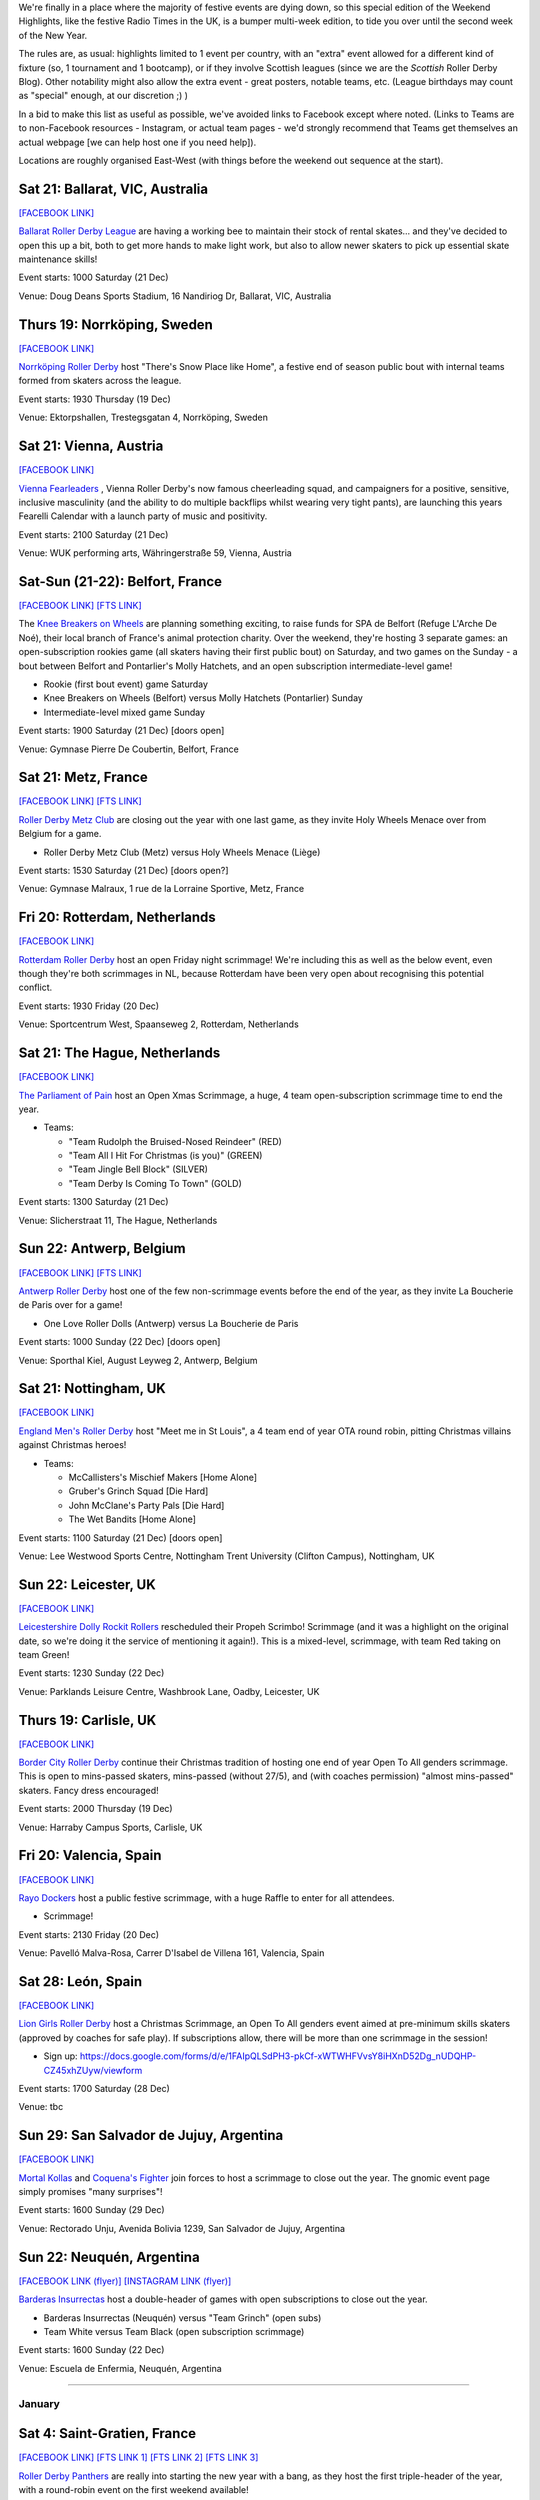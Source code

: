 .. title: Weekend Highlights: 2019-2020 End of Year
.. slug: weekendhighlights-20192020
.. date: 2019-12-16 20:15:00 UTC+00:00
.. tags: weekend highlights, french roller derby, swedish roller derby, british roller derby, belgian roller derby, argentine roller derby, icelandic roller derby, austrian roller derby, dutch roller derby, spanish roller derby, short track roller derby, open scrimmage, bootcamp
.. category:
.. link:
.. description:
.. type: text
.. author: aoanla

We're finally in a place where the majority of festive events are dying down, so this special edition of the Weekend Highlights, like the festive Radio Times in the UK, is a bumper multi-week edition, to tide you over until the second week of the New Year.

The rules are, as usual: highlights limited to 1 event per country, with an "extra" event allowed for a different kind of fixture
(so, 1 tournament and 1 bootcamp), or if they involve Scottish leagues (since we are the *Scottish* Roller Derby Blog).
Other notability might also allow the extra event - great posters, notable teams, etc. (League birthdays may count as "special" enough, at our discretion ;) )

In a bid to make this list as useful as possible, we've avoided links to Facebook except where noted.
(Links to Teams are to non-Facebook resources - Instagram, or actual team pages - we'd strongly recommend that Teams
get themselves an actual webpage [we can help host one if you need help]).

Locations are roughly organised East-West (with things before the weekend out sequence at the start).

.. image:: /images/2019/12/HOLS-wkly-map.png
  :alt: Map of all events (coded by type)
  :width: 100 %

.. TEASER_END

Sat 21: Ballarat, VIC, Australia
-----------------------------------------------

`[FACEBOOK LINK]`__

.. __: https://www.facebook.com/events/462235871070370/


`Ballarat Roller Derby League`_ are having a working bee to maintain their stock of rental skates... and they've decided to open this up a bit, both to get more hands to make light work, but also to allow newer skaters to pick up essential skate maintenance skills!

.. _Ballarat Roller Derby League: https://www.ballaratrollerderby.com.au


Event starts: 1000 Saturday (21 Dec)

Venue: Doug Deans Sports Stadium, 16 Nandiriog Dr, Ballarat, VIC, Australia

Thurs 19: Norrköping, Sweden
-----------------------------------------------

`[FACEBOOK LINK]`__

.. __: https://www.facebook.com/events/366158644185384/


`Norrköping Roller Derby`_ host "There's Snow Place like Home", a festive end of season public bout with internal teams formed from skaters across the league.

.. _Norrköping Roller Derby: http://norrkopingrollerderby.se/

Event starts: 1930 Thursday (19 Dec)

Venue: Ektorpshallen, Trestegsgatan 4, Norrköping, Sweden

Sat 21: Vienna, Austria
-----------------------------------------------

`[FACEBOOK LINK]`__

.. __: https://www.facebook.com/events/433535490686186/

`Vienna Fearleaders`_ , Vienna Roller Derby's now famous cheerleading squad, and campaigners for a positive, sensitive, inclusive masculinity (and the ability to do multiple backflips whilst wearing very tight pants), are launching this years Fearelli Calendar with a launch party of music and positivity.

.. _Vienna Fearleaders: https://www.fearleadersvienna.com/

Event starts: 2100 Saturday (21 Dec)

Venue: WUK performing arts, Währingerstraße 59, Vienna, Austria

Sat-Sun (21-22): Belfort, France
-----------------------------------------------

`[FACEBOOK LINK]`__
`[FTS LINK]`__

.. __: https://www.facebook.com/events/248907502708511/
.. __: http://www.flattrackstats.com/node/112087


The `Knee Breakers on Wheels`_ are planning something exciting, to raise funds for SPA de Belfort (Refuge L'Arche De Noé), their local branch of France's animal protection charity. Over the weekend, they're hosting 3 separate games: an open-subscription rookies game (all skaters having their first public bout) on Saturday, and two games on the Sunday - a bout between Belfort and Pontarlier's Molly Hatchets, and an open subscription intermediate-level game!

.. _Knee Breakers on Wheels: https://www.instagram.com/rollerderbybelfort/

- Rookie (first bout event) game Saturday
- Knee Breakers on Wheels (Belfort) versus Molly Hatchets (Pontarlier) Sunday
- Intermediate-level mixed game Sunday

Event starts: 1900 Saturday (21 Dec) [doors open]

Venue: Gymnase Pierre De Coubertin, Belfort, France

Sat 21: Metz, France
-----------------------------------------------

`[FACEBOOK LINK]`__
`[FTS LINK]`__

.. __: https://www.facebook.com/events/464216267552185/
.. __: http://www.flattrackstats.com/node/112518


`Roller Derby Metz Club`_ are closing out the year with one last game, as they invite Holy Wheels Menace over from Belgium for a game.

.. _Roller Derby Metz Club: http://rollerderbymetz.fr/

- Roller Derby Metz Club (Metz) versus Holy Wheels Menace (Liège)

Event starts: 1530 Saturday (21 Dec) [doors open?]

Venue: Gymnase Malraux, 1 rue de la Lorraine Sportive, Metz, France

Fri 20: Rotterdam, Netherlands
-----------------------------------------------

`[FACEBOOK LINK]`__

.. __: https://www.facebook.com/events/418298985714035/


`Rotterdam Roller Derby`_ host an open Friday night scrimmage! We're including this as well as the below event, even though
they're both scrimmages in NL, because Rotterdam have been very open about recognising this potential conflict.

.. _Rotterdam Roller Derby: http://rotterdamrollerderby.nl/

Event starts: 1930 Friday (20 Dec)

Venue: Sportcentrum West, Spaanseweg 2, Rotterdam, Netherlands

Sat 21: The Hague, Netherlands
-----------------------------------------------

`[FACEBOOK LINK]`__

.. __: https://www.facebook.com/events/355905218436859/


`The Parliament of Pain`_ host an Open Xmas Scrimmage, a huge, 4 team open-subscription scrimmage time to end the year.

.. _The Parliament of Pain: https://www.parliamentofpain.nl/

- Teams:

  - "Team Rudolph the Bruised-Nosed Reindeer" (RED)
  - "Team All I Hit For Christmas (is you)" (GREEN)
  - "Team Jingle Bell Block" (SILVER)
  - "Team Derby Is Coming To Town" (GOLD)

Event starts: 1300 Saturday (21 Dec)

Venue: Slicherstraat 11, The Hague, Netherlands

Sun 22: Antwerp, Belgium
-----------------------------------------------

`[FACEBOOK LINK]`__
`[FTS LINK]`__

.. __: https://www.facebook.com/events/436507557060055/
.. __: http://www.flattrackstats.com/node/112461


`Antwerp Roller Derby`_ host one of the few non-scrimmage events before the end of the year, as they invite La Boucherie de Paris over for a game!

.. _Antwerp Roller Derby: https://antwerprollerderby.be/

- One Love Roller Dolls (Antwerp) versus La Boucherie de Paris

Event starts: 1000 Sunday (22 Dec) [doors open]

Venue: Sporthal Kiel, August Leyweg 2, Antwerp, Belgium

Sat 21: Nottingham, UK
-----------------------------------------------

`[FACEBOOK LINK]`__

.. __: https://www.facebook.com/events/684261592051508/


`England Men's Roller Derby`_ host "Meet me in St Louis", a 4 team end of year OTA round robin, pitting Christmas villains against Christmas heroes!

.. _England Men's Roller Derby: https://www.instagram.com/englandmensrd/

- Teams:

  - McCallisters's Mischief Makers [Home Alone]
  - Gruber's Grinch Squad [Die Hard]
  - John McClane's Party Pals [Die Hard]
  - The Wet Bandits [Home Alone]

Event starts: 1100 Saturday (21 Dec) [doors open]

Venue: Lee Westwood Sports Centre, Nottingham Trent University (Clifton Campus), Nottingham, UK

Sun 22: Leicester, UK
-----------------------------------------------

`[FACEBOOK LINK]`__

.. __: https://www.facebook.com/events/3271415159540825/


`Leicestershire Dolly Rockit Rollers`_ rescheduled their Propeh Scrimbo! Scrimmage (and it was a highlight on the original date, so we're doing it the service of mentioning it again!). This is a mixed-level, scrimmage, with team Red taking on team Green!

.. _Leicestershire Dolly Rockit Rollers: https://www.dollyrockitrollers.co.uk/

Event starts: 1230 Sunday (22 Dec)

Venue: Parklands Leisure Centre, Washbrook Lane, Oadby, Leicester, UK

Thurs 19: Carlisle, UK
-----------------------------------------------

`[FACEBOOK LINK]`__

.. __: https://www.facebook.com/events/3134796086590924/


`Border City Roller Derby`_ continue their Christmas tradition of hosting one end of year Open To All genders scrimmage. This is open to mins-passed skaters, mins-passed (without 27/5), and (with coaches permission) "almost mins-passed" skaters. Fancy dress encouraged!

.. _Border City Roller Derby: https://bordercityrollers.com/

Event starts: 2000 Thursday (19 Dec)

Venue: Harraby Campus Sports, Carlisle, UK

Fri 20: Valencia, Spain
-----------------------------------------------

`[FACEBOOK LINK]`__

.. __: https://www.facebook.com/events/451061989166241/


`Rayo Dockers`_ host a public festive scrimmage, with a huge Raffle to enter for all attendees.

.. _Rayo Dockers: https://www.instagram.com/valenciarollerderby/

- Scrimmage!

Event starts: 2130 Friday (20 Dec)

Venue: Pavelló Malva-Rosa, Carrer D'Isabel de Villena 161, Valencia, Spain

Sat 28: León, Spain
-----------------------------------------------

`[FACEBOOK LINK]`__

.. __: https://www.facebook.com/events/1202776189922453/


`Lion Girls Roller Derby`_ host a Christmas Scrimmage, an Open To All genders event aimed at pre-minimum skills skaters (approved by coaches for safe play). If subscriptions allow, there will be more than one scrimmage in the session!

.. _Lion Girls Roller Derby: http://liongirlsrollerderby.es/

- Sign up: https://docs.google.com/forms/d/e/1FAIpQLSdPH3-pkCf-xWTWHFVvsY8iHXnD52Dg_nUDQHP-CZ45xhZUyw/viewform

Event starts: 1700 Saturday (28 Dec)

Venue: tbc

Sun 29: San Salvador de Jujuy, Argentina
-----------------------------------------------

`[FACEBOOK LINK]`__

.. __: https://www.facebook.com/events/2621706414551368/

`Mortal Kollas`_ and `Coquena's Fighter`_ join forces to host a scrimmage to close out the year. The gnomic event page simply promises "many surprises"!

.. _Mortal Kollas: https://www.instagram.com/mortalkollasrollerderby
.. _Coquena's Fighter: https://www.instagram.com/coquenas_fighter

Event starts: 1600 Sunday (29 Dec)

Venue: Rectorado Unju, Avenida Bolivia 1239, San Salvador de Jujuy, Argentina

Sun 22: Neuquén, Argentina
-----------------------------------------------

`[FACEBOOK LINK (flyer)]`__
`[INSTAGRAM LINK (flyer)]`__

.. __: https://www.facebook.com/photo.php?fbid=1181651062224858&set=a.447067885683183&type=3
.. __: https://www.instagram.com/p/B581cLqngck/

`Barderas Insurrectas`_ host a double-header of games with open subscriptions to close out the year.

.. _Barderas Insurrectas: https://www.instagram.com/barderasinsurrectas/

- Barderas Insurrectas (Neuquén) versus "Team Grinch" (open subs)
- Team White versus Team Black (open subscription scrimmage)

Event starts: 1600 Sunday (22 Dec)

Venue: Escuela de Enfermia, Neuquén, Argentina

=======

January
=========

Sat 4: Saint-Gratien, France
-----------------------------------------------

`[FACEBOOK LINK]`__
`[FTS LINK 1]`__
`[FTS LINK 2]`__
`[FTS LINK 3]`__

.. __: https://www.facebook.com/events/539541686827350/
.. __: http://www.flattrackstats.com/node/112468
.. __: http://www.flattrackstats.com/bouts/112449/overview
.. __: http://www.flattrackstats.com/node/112450


`Roller Derby Panthers`_ are really into starting the new year with a bang, as they host the first triple-header of the year, with a round-robin event on the first weekend available!

.. _Roller Derby Panthers: http://www.roller-derby-panthers.fr/

- Teams:

  - Mystery team [listed on FTS as Metz ;) ]
  - Les Divines Machines (Nantes B)
  - Panthers+ (Saint-Gratien A/B)

Event starts: 0900 Saturday (4 Jan) [first whistle?]

Venue: 28 rue du picolo, 95210 Saint-Gratien, Ile-De-France, France

Sat-Sun (4-5): La Roche sur Yon, France
-----------------------------------------------

`[FACEBOOK LINK]`__

.. __: https://www.facebook.com/events/422909728427662/


`Les Passeuses Dâmes`_ are helping everyone work off their festive indulgence (and maybe start off that New Year's Resolution to get into Roller Derby) with a two-day bootcamp aimed at rookie skaters (with or without min-skills, up to 3 games experience).

Unusually, there's a strong theory component to this bootcamp, with Saturday devoted to exploring the organisation of a real Roller Derby bout and the processes involved. (The Sunday then has a direct coaching process, and concluding scrimmage.)

.. _Les Passeuses Dâmes: https://www.lavendeenne.com/les-passeuses-dames

Event starts: 1400 Saturday (4 Jan)

Venue: Salle De L'angelmière, Chemin de l'Ornay, La Roche-sur-Yon, France

Sun 5: Durham, UK
-----------------------------------------------

`[FACEBOOK LINK]`__

.. __: https://www.facebook.com/events/432108720800161/


`Durham Roller Derby`_ are helping you zip back into derby fitness, with a single day bootcamp run by New Wheeled Order and Power of Scotland's Rosie Peacock.

.. _Durham Roller Derby: https://durhamrollerderby.com/

Event starts: 0930 Sunday (5 Jan)

Venue: Durham Community Business College, Durham, UK

Wed 1: Huddersfield, UK
-----------------------------------------------

`[FACEBOOK LINK]`__

.. __: https://www.facebook.com/events/1333471380148213/

`ALL IN\: Community Roller Derby`_ host probably the first event of the new year, as they invite everyone to get over their hangovers and welcome in 2020 with a Scrimmage using `Rolla Skate Club`_ 's Short Track Roller Derby rules!

.. _ALL IN\: Community Roller Derby: https://www.allincrd.uk
.. _Rolla Skate Club: https://rollaskateclub.com/short-track-roller-derby-resources/

- Tickets https://bookwhen.com/allin?#focus=ev-sav1-20200101193000

Event starts: 1930 Wednesday (1 Jan)

Venue: North Huddersfield Trust School, Woodhouse Hall Road, Hudderfield, UK

Mon 6: Madrid, Spain
-----------------------------------------------

`[FACEBOOK LINK]`__

.. __: https://www.facebook.com/events/984178625270260/:


`Roller Derby Madrid`_ are holding a Festive Raffle over the end of year period (you can buy tickets at Oveja Negra Taberna Vegana), and this is when they'll be drawing the winners.

.. _Roller Derby Madrid: http://www.rollerderbymadrid.com/

Event starts: 1800 Monday (6 Jan)

Venue: (RDM headquarters)

Sat 4: Reykjavik, Iceland
-----------------------------------------------

`[FACEBOOK LINK]`__
`[FTS LINK]`__

.. __: https://www.facebook.com/events/1031846330482256/
.. __: http://www.flattrackstats.com/node/112018


`Roller Derby Iceland`_ open the new year with another international bout (although, to be fair, they can't have any other kind!), as Italy's Alp'n Rockets fly up for a game.

.. _Roller Derby Iceland: http://www.rollerderby.is/

- Ragnarök (Iceland) versus Alp'n Rockets (Bozen)

Event starts: 1500 Saturday (4 Jan) [doors open]

Venue: Íþróttamiðstöð Seltjarnarness, Seltjarnarnes, Iceland

=======

Also of interest, due to their attendees or focus:
====================================================


Thurs 9 Jan: Ottawa, IL, USA
-----------------------------------------------

`[FACEBOOK LINK]`__

.. __: https://www.facebook.com/events/755285651607534/

`Illinois Valley Vixens`_ (link to Facebook) are hosting a Short Track Roller Derby Clinic: an introduction to Rolla Skate Club's ruleset (and how it differs,
and resembles, the WFTDA rules), and a chance to play a bout under the rules! This session is closed to the public, but tickets are still available to attend.

.. _Illinois Valley Vixens: https://www.facebook.com/IVVRD

Sign-up: https://docs.google.com/forms/d/e/1FAIpQLSeMzQXE6Nympzlv3b81vD144ovqusbcRaCFHwTIpPMbvEMpJQ/viewform?usp=sf_link

Event starts: 1830 Thurs (9 Jan)

Venue: 1511 Chestnut St, Ottawa, IL, USA


Fri 10 Jan: The INTERNET
-----------------------------------------------

`[FACEBOOK LINK]`__

.. __: https://www.facebook.com/events/804663089965034/


Mysterious new Roller-Derby podcast, `How To Recycle`_ (link to Facebook) launch their first episode live!

.. _How To Recycle: https://www.facebook.com/howtorecycleapodcast/

Event starts: 2000 Fri (10 Jan), GMT?

Venue: THE INTERNET (Facebook Live?)
